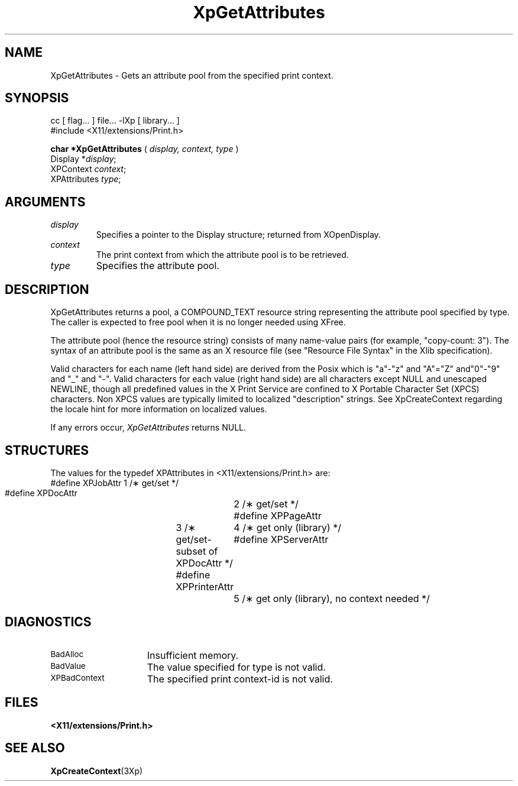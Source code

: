 .\"
.\" Copyright 1996 Hewlett-Packard Company
.\" Copyright 1996 International Business Machines Corp.
.\" Copyright 1996, 1999, 2004, Oracle and/or its affiliates. All rights reserved.
.\" Copyright 1996 Novell, Inc.
.\" Copyright 1996 Digital Equipment Corp.
.\" Copyright 1996 Fujitsu Limited
.\" Copyright 1996 Hitachi, Ltd.
.\" Copyright 1996 X Consortium, Inc.
.\"
.\" Permission is hereby granted, free of charge, to any person obtaining a
.\" copy of this software and associated documentation files (the "Software"),
.\" to deal in the Software without restriction, including without limitation
.\" the rights to use, copy, modify, merge, publish, distribute,
.\" sublicense, and/or sell copies of the Software, and to permit persons
.\" to whom the Software is furnished to do so, subject to the following
.\" conditions:
.\"
.\" The above copyright notice and this permission notice shall be
.\" included in all copies or substantial portions of the Software.
.\"
.\" THE SOFTWARE IS PROVIDED "AS IS", WITHOUT WARRANTY OF ANY KIND,
.\" EXPRESS OR IMPLIED, INCLUDING BUT NOT LIMITED TO THE WARRANTIES OF
.\" MERCHANTABILITY, FITNESS FOR A PARTICULAR PURPOSE AND NONINFRINGEMENT.
.\" IN NO EVENT SHALL THE COPYRIGHT HOLDERS BE LIABLE FOR ANY CLAIM,
.\" DAMAGES OR OTHER LIABILITY, WHETHER IN AN ACTION OF CONTRACT, TORT OR
.\" OTHERWISE, ARISING FROM, OUT OF OR IN CONNECTION WITH THE SOFTWARE OR
.\" THE USE OR OTHER DEALINGS IN THE SOFTWARE.
.\"
.\" Except as contained in this notice, the names of the copyright holders
.\" shall not be used in advertising or otherwise to promote the sale, use
.\" or other dealings in this Software without prior written authorization
.\" from said copyright holders.
.\"
.TH XpGetAttributes 3Xp __xorgversion__ "XPRINT FUNCTIONS"
.SH NAME
XpGetAttributes \- Gets an attribute pool from the specified print context.
.SH SYNOPSIS
.br
      cc [ flag... ] file... -lXp [ library... ]
.br
      #include <X11/extensions/Print.h>
.LP
.B char *XpGetAttributes
(
.I display,
.I context,
.I type
)
.br
      Display *\fIdisplay\fP\^;
.br
      XPContext \fIcontext\fP\^;
.br
      XPAttributes \fItype\fP\^;
.if n .ti +5n
.if t .ti +.5i
.SH ARGUMENTS
.TP
.I display
Specifies a pointer to the Display structure; returned from XOpenDisplay.
.TP
.I context
The print context from which the attribute pool is to be retrieved.
.TP
.I type
Specifies the attribute pool.
.SH DESCRIPTION
.LP
XpGetAttributes returns a pool, a COMPOUND_TEXT resource string representing the
attribute pool specified by type. The caller is expected to free pool when it is
no longer needed using XFree.

The attribute pool (hence the resource string) consists of many name-value pairs
(for example, "copy-count: 3"). The syntax of an attribute pool is the same as an
X resource file (see "Resource File Syntax" in the Xlib specification).

Valid characters for each name (left hand side) are derived from the Posix which is
"a"-"z" and "A"="Z" and"0"-"9" and "_" and "-". Valid characters for each value
(right hand side) are all characters except NULL and unescaped NEWLINE, though all
predefined values in the X Print Service are confined to X Portable Character Set
(XPCS) characters. Non XPCS values are typically limited to localized "description"
strings. See XpCreateContext regarding the locale hint for more information on
localized
values.

If any errors occur,
.I XpGetAttributes
returns NULL.
.SH STRUCTURES
The values for the typedef XPAttributes in <X11/extensions/Print.h> are:
.nf
 #define  XPJobAttr		1 /\(** get/set */
 #define  XPDocAttr		2 /\(** get/set */
 #define  XPPageAttr	3 /\(** get/set-subset of XPDocAttr */
 #define  XPPrinterAttr	4 /\(** get only (library) */
 #define  XPServerAttr	5 /\(** get only (library), no context needed */
.LP
.fi
.SH DIAGNOSTICS
.TP 15
.SM BadAlloc
Insufficient memory.
.TP 15
.SM BadValue
The value specified for type is not valid.
.TP 15
.SM XPBadContext
The specified print context-id is not valid.
.SH FILES
.PD 0
.TP 20
.B <X11/extensions/Print.h>
.SH "SEE ALSO"
.BR XpCreateContext (3Xp)



